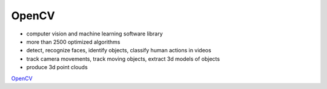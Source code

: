 =========
OpenCV
=========

* computer vision and machine learning software library
* more than 2500 optimized algorithms
* detect, recognize faces, identify objects, classify human actions in videos
* track camera movements, track moving objects, extract 3d models of objects
* produce 3d point clouds

`OpenCV <https://opencv.org/>`_